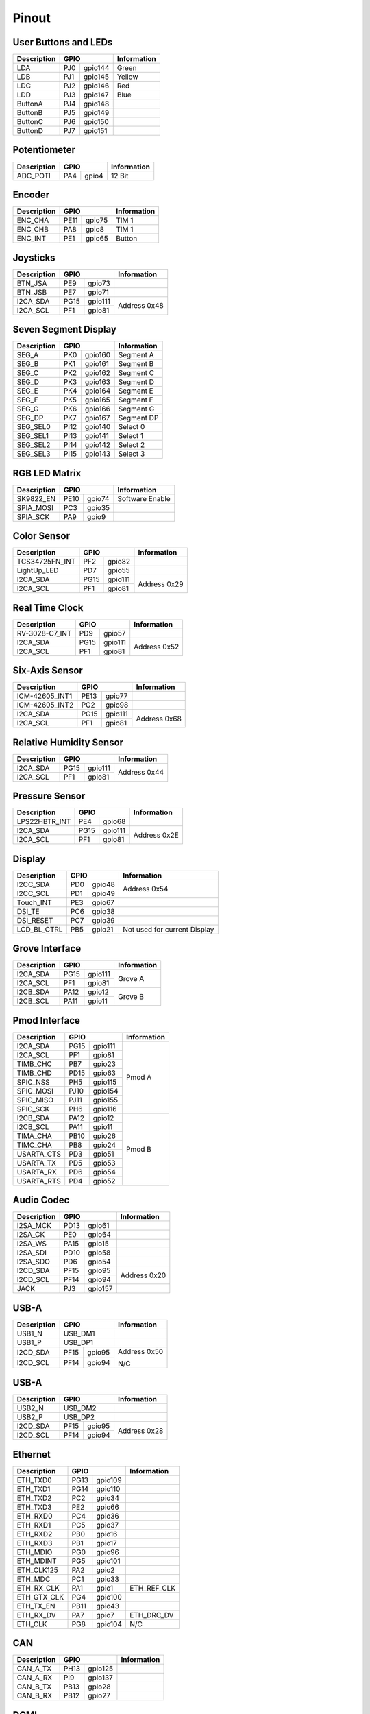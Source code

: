 Pinout
======

User Buttons and LEDs
---------------------

=========== ==== ======= ===========
Description GPIO         Information
=========== ============ ===========
LDA         PJ0  gpio144 Green
LDB         PJ1  gpio145 Yellow
LDC         PJ2  gpio146 Red
LDD         PJ3  gpio147 Blue
ButtonA     PJ4  gpio148
ButtonB     PJ5  gpio149
ButtonC     PJ6  gpio150
ButtonD     PJ7  gpio151
=========== ==== ======= ===========

Potentiometer
-------------

=========== ==== ======= ===========
Description GPIO         Information
=========== ============ ===========
ADC_POTI    PA4  gpio4   12 Bit
=========== ==== ======= ===========

Encoder
-------

=========== ==== ======= ===========
Description GPIO         Information
=========== ============ ===========
ENC_CHA     PE11 gpio75  TIM 1
ENC_CHB     PA8  gpio8   TIM 1
ENC_INT     PE1  gpio65  Button
=========== ==== ======= ===========

Joysticks
---------

+-------------+------+---------+--------------+
| Description | GPIO           | Information  |
+=============+======+=========+==============+
| BTN_JSA     | PE9  | gpio73  |              |
+-------------+------+---------+--------------+
| BTN_JSB     | PE7  | gpio71  |              |
+-------------+------+---------+--------------+
| I2CA_SDA    | PG15 | gpio111 | Address 0x48 |
+-------------+------+---------+              |
| I2CA_SCL    | PF1  | gpio81  |              |
+-------------+------+---------+--------------+

Seven Segment Display
---------------------

=========== ==== ======= ===========
Description GPIO         Information
=========== ============ ===========
SEG_A       PK0  gpio160 Segment A
SEG_B       PK1  gpio161 Segment B
SEG_C       PK2  gpio162 Segment C
SEG_D       PK3  gpio163 Segment D
SEG_E       PK4  gpio164 Segment E
SEG_F       PK5  gpio165 Segment F
SEG_G       PK6  gpio166 Segment G
SEG_DP      PK7  gpio167 Segment DP
SEG_SEL0    PI12 gpio140 Select 0
SEG_SEL1    PI13 gpio141 Select 1
SEG_SEL2    PI14 gpio142 Select 2
SEG_SEL3    PI15 gpio143 Select 3
=========== ==== ======= ===========

RGB LED Matrix
--------------

=========== ==== ======= ===============
Description GPIO         Information
=========== ============ ===============
SK9822_EN   PE10 gpio74  Software Enable
SPIA_MOSI   PC3  gpio35
SPIA_SCK    PA9  gpio9
=========== ==== ======= ===============

Color Sensor
------------

+----------------+------+---------+--------------+
| Description    | GPIO           | Information  |
+================+======+=========+==============+
| TCS34725FN_INT | PF2  | gpio82  |              |
+----------------+------+---------+--------------+
| LightUp_LED    | PD7  | gpio55  |              |
+----------------+------+---------+--------------+
| I2CA_SDA       | PG15 | gpio111 | Address 0x29 |
+----------------+------+---------+              |
| I2CA_SCL       | PF1  | gpio81  |              |
+----------------+------+---------+--------------+

Real Time Clock
---------------

+----------------+------+---------+--------------+
| Description    | GPIO           | Information  |
+================+======+=========+==============+
| RV-3028-C7_INT | PD9  | gpio57  |              |
+----------------+------+---------+--------------+
| I2CA_SDA       | PG15 | gpio111 | Address 0x52 |
+----------------+------+---------+              |
| I2CA_SCL       | PF1  | gpio81  |              |
+----------------+------+---------+--------------+

Six-Axis Sensor
---------------

+----------------+------+---------+--------------+
| Description    | GPIO           | Information  |
+================+======+=========+==============+
| ICM-42605_INT1 | PE13 | gpio77  |              |
+----------------+------+---------+--------------+
| ICM-42605_INT2 | PG2  | gpio98  |              |
+----------------+------+---------+--------------+
| I2CA_SDA       | PG15 | gpio111 | Address 0x68 |
+----------------+------+---------+              |
| I2CA_SCL       | PF1  | gpio81  |              |
+----------------+------+---------+--------------+

Relative Humidity Sensor
------------------------

+----------------+------+---------+--------------+
| Description    | GPIO           | Information  |
+================+======+=========+==============+
| I2CA_SDA       | PG15 | gpio111 | Address 0x44 |
+----------------+------+---------+              |
| I2CA_SCL       | PF1  | gpio81  |              |
+----------------+------+---------+--------------+

Pressure Sensor
---------------

+----------------+------+---------+--------------+
| Description    | GPIO           | Information  |
+================+======+=========+==============+
| LPS22HBTR_INT  | PE4  | gpio68  |              |
+----------------+------+---------+--------------+
| I2CA_SDA       | PG15 | gpio111 | Address 0x2E |
+----------------+------+---------+              |
| I2CA_SCL       | PF1  | gpio81  |              |
+----------------+------+---------+--------------+

Display
-------

+----------------+------+---------+-----------------+
| Description    | GPIO           | Information     |
+================+======+=========+=================+
| I2CC_SDA       | PD0  | gpio48  | Address 0x54    |
+----------------+------+---------+                 |
| I2CC_SCL       | PD1  | gpio49  |                 |
+----------------+------+---------+-----------------+
| Touch_INT      | PE3  | gpio67  |                 |
+----------------+------+---------+-----------------+
| DSI_TE         | PC6  | gpio38  |                 |
+----------------+------+---------+-----------------+
| DSI_RESET      | PC7  | gpio39  |                 |
+----------------+------+---------+-----------------+
| LCD_BL_CTRL    | PB5  | gpio21  | Not used for    |
|                |      |         | current Display |
+----------------+------+---------+-----------------+

Grove Interface
---------------

+----------------+------+---------+--------------+
| Description    | GPIO           | Information  |
+================+======+=========+==============+
| I2CA_SDA       | PG15 | gpio111 | Grove A      |
+----------------+------+---------+              |
| I2CA_SCL       | PF1  | gpio81  |              |
+----------------+------+---------+--------------+
| I2CB_SDA       | PA12 | gpio12  | Grove B      |
+----------------+------+---------+              |
| I2CB_SCL       | PA11 | gpio11  |              |
+----------------+------+---------+--------------+

Pmod Interface
--------------

+----------------+------+---------+--------------+
| Description    | GPIO           | Information  |
+================+======+=========+==============+
| I2CA_SDA       | PG15 | gpio111 | Pmod A       |
+----------------+------+---------+              |
| I2CA_SCL       | PF1  | gpio81  |              |
+----------------+------+---------+              |
| TIMB_CHC       | PB7  | gpio23  |              |
+----------------+------+---------+              |
| TIMB_CHD       | PD15 | gpio63  |              |
+----------------+------+---------+              |
| SPIC_NSS       | PH5  | gpio115 |              |
+----------------+------+---------+              |
| SPIC_MOSI      | PJ10 | gpio154 |              |
+----------------+------+---------+              |
| SPIC_MISO      | PJ11 | gpio155 |              |
+----------------+------+---------+              |
| SPIC_SCK       | PH6  | gpio116 |              |
+----------------+------+---------+--------------+
| I2CB_SDA       | PA12 | gpio12  | Pmod B       |
+----------------+------+---------+              |
| I2CB_SCL       | PA11 | gpio11  |              |
+----------------+------+---------+              |
| TIMA_CHA       | PB10 | gpio26  |              |
+----------------+------+---------+              |
| TIMC_CHA       | PB8  | gpio24  |              |
+----------------+------+---------+              |
| USARTA_CTS     | PD3  | gpio51  |              |
+----------------+------+---------+              |
| USARTA_TX      | PD5  | gpio53  |              |
+----------------+------+---------+              |
| USARTA_RX      | PD6  | gpio54  |              |
+----------------+------+---------+              |
| USARTA_RTS     | PD4  | gpio52  |              |
+----------------+------+---------+--------------+

Audio Codec
-----------

+----------------+------+---------+--------------+
| Description    | GPIO           | Information  |
+================+======+=========+==============+
| I2SA_MCK       | PD13 | gpio61  |              |
+----------------+------+---------+--------------+
| I2SA_CK        | PE0  | gpio64  |              |
+----------------+------+---------+--------------+
| I2SA_WS        | PA15 | gpio15  |              |
+----------------+------+---------+--------------+
| I2SA_SDI       | PD10 | gpio58  |              |
+----------------+------+---------+--------------+
| I2SA_SDO       | PD6  | gpio54  |              |
+----------------+------+---------+--------------+
| I2CD_SDA       | PF15 | gpio95  | Address 0x20 |
+----------------+------+---------+              |
| I2CD_SCL       | PF14 | gpio94  |              |
+----------------+------+---------+--------------+
| JACK           | PJ3  | gpio157 |              |
+----------------+------+---------+--------------+

USB-A
-----

+----------------+------+---------+--------------+
| Description    | GPIO           | Information  |
+================+======+=========+==============+
| USB1_N         | USB_DM1        |              |
+----------------+------+---------+--------------+
| USB1_P         | USB_DP1        |              |
+----------------+------+---------+--------------+
| I2CD_SDA       | PF15 | gpio95  | Address 0x50 |
+----------------+------+---------+              |
| I2CD_SCL       | PF14 | gpio94  | N/C          |
+----------------+------+---------+--------------+

USB-A
-----

+----------------+------+---------+--------------+
| Description    | GPIO           | Information  |
+================+======+=========+==============+
| USB2_N         | USB_DM2        |              |
+----------------+------+---------+--------------+
| USB2_P         | USB_DP2        |              |
+----------------+------+---------+--------------+
| I2CD_SDA       | PF15 | gpio95  | Address 0x28 |
+----------------+------+---------+              |
| I2CD_SCL       | PF14 | gpio94  |              |
+----------------+------+---------+--------------+

Ethernet
--------

+----------------+------+---------+--------------+
| Description    | GPIO           | Information  |
+================+======+=========+==============+
| ETH_TXD0       | PG13 | gpio109 |              |
+----------------+------+---------+--------------+
| ETH_TXD1       | PG14 | gpio110 |              |
+----------------+------+---------+--------------+
| ETH_TXD2       | PC2  | gpio34  |              |
+----------------+------+---------+--------------+
| ETH_TXD3       | PE2  | gpio66  |              |
+----------------+------+---------+--------------+
| ETH_RXD0       | PC4  | gpio36  |              |
+----------------+------+---------+--------------+
| ETH_RXD1       | PC5  | gpio37  |              |
+----------------+------+---------+--------------+
| ETH_RXD2       | PB0  | gpio16  |              |
+----------------+------+---------+--------------+
| ETH_RXD3       | PB1  | gpio17  |              |
+----------------+------+---------+--------------+
| ETH_MDIO       | PG0  | gpio96  |              |
+----------------+------+---------+--------------+
| ETH_MDINT      | PG5  | gpio101 |              |
+----------------+------+---------+--------------+
| ETH_CLK125     | PA2  | gpio2   |              |
+----------------+------+---------+--------------+
| ETH_MDC        | PC1  | gpio33  |              |
+----------------+------+---------+--------------+
| ETH_RX_CLK     | PA1  | gpio1   | ETH_REF_CLK  |
+----------------+------+---------+--------------+
| ETH_GTX_CLK    | PG4  | gpio100 |              |
+----------------+------+---------+--------------+
| ETH_TX_EN      | PB11 | gpio43  |              |
+----------------+------+---------+--------------+
| ETH_RX_DV      | PA7  | gpio7   | ETH_DRC_DV   |
+----------------+------+---------+--------------+
| ETH_CLK        | PG8  | gpio104 | N/C          |
+----------------+------+---------+--------------+

CAN
---

+----------------+------+---------+--------------+
| Description    | GPIO           | Information  |
+================+======+=========+==============+
| CAN_A_TX       | PH13 | gpio125 |              |
+----------------+------+---------+--------------+
| CAN_A_RX       | PI9  | gpio137 |              |
+----------------+------+---------+--------------+
| CAN_B_TX       | PB13 | gpio28  |              |
+----------------+------+---------+--------------+
| CAN_B_RX       | PB12 | gpio27  |              |
+----------------+------+---------+--------------+

DCMI
----

+----------------+------+---------+--------------+
| Description    | GPIO           | Information  |
+================+======+=========+==============+
| DCMI_D0        | PH9  | gpio121 |              |
+----------------+------+---------+--------------+
| DCMI_D1        | PH10 | gpio122 |              |
+----------------+------+---------+--------------+
| DCMI_D2        | PH11 | gpio123 |              |
+----------------+------+---------+--------------+
| DCMI_D3        | PH12 | gpio124 |              |
+----------------+------+---------+--------------+
| DCMI_D4        | PH14 | gpio126 |              |
+----------------+------+---------+--------------+
| DCMI_D5        | PI4  | gpio132 |              |
+----------------+------+---------+--------------+
| DCMI_D6        | PE13 | gpio77  |              |
+----------------+------+---------+--------------+
| DCMI_D7        | PE6  | gpio70  |              |
+----------------+------+---------+--------------+
| DCMI_D8        | PI1  | gpio139 |              |
+----------------+------+---------+--------------+
| DCMI_D9        | PH6  | gpio118 |              |
+----------------+------+---------+--------------+
| DCMI_D10       | PI3  | gpio131 |              |
+----------------+------+---------+--------------+
| DCMI_D11       | PH15 | gpio127 |              |
+----------------+------+---------+--------------+
| DCMI_VSYNC     | PI5  | gpio133 |              |
+----------------+------+---------+--------------+
| DCMI_HSYNC     | PH8  | gpio120 |              |
+----------------+------+---------+--------------+
| DCMI_PIXCK     | PA6  | gpio6   |              |
+----------------+------+---------+--------------+
| I2CD_SDA       | PF15 | gpio95  | Extern       |
+----------------+------+---------+              +
| I2CD_SCL       | PF14 | gpio94  |              |
+----------------+------+---------+--------------+

Raspberry Pi Shield Connector
-----------------------------

+----------------+------+---------+--------------+
| Description    | GPIO           | Information  |
+================+======+=========+==============+
| I2CA_SDA       | PA12 | gpio12  |              |
+----------------+------+---------+              |
| I2CA_SCL       | PA11 | gpio11  |              |
+----------------+------+---------+--------------+
| GPIO0          | PB3  | gpio19  |              |
+----------------+------+---------+--------------+
| GPIO3          | PB15 | gpio31  |              |
+----------------+------+---------+--------------+
| I2CB_SDA       | PG15 | gpio111 |              |
+----------------+------+---------+              |
| I2CB_SCL       | PF1  | gpio81  |              |
+----------------+------+---------+--------------+
| SPIC_NSS       | PH5  | gpio117 |              |
+----------------+------+---------+              |
| SPIC_MOSI      | PJ11 | gpio155 |              |
+----------------+------+---------+              |
| SPIC_MISO      | PJ10 | gpio154 |              |
+----------------+------+---------+              |
| SPIC_SCK       | PH6  | gpio118 |              |
+----------------+------+---------+--------------+
| TIMA_CHA       | PB10 | gpio26  |              |
+----------------+------+---------+--------------+
| TIMB_CHA       | PD12 | gpio60  |              |
+----------------+------+---------+--------------+
| TIMB_CHB       | PD13 | gpio61  |              |
+----------------+------+---------+--------------+
| TIMB_CHC       | PB7  | gpio23  |              |
+----------------+------+---------+--------------+
| TIMB_CHD       | PD15 | gpio63  |              |
+----------------+------+---------+--------------+
| TIMC_CHA       | PB8  | gpio24  |              |
+----------------+------+---------+--------------+
| MCO1           | PI11 | gpio139 |              |
+----------------+------+---------+--------------+
| MCO2           | PA14 | gpio14  |              |
+----------------+------+---------+--------------+
| SPIB_CE        | PF5  | gpio85  |              |
+----------------+------+---------+              |
| SPIB_MOSI      | PE14 | gpio78  |              |
+----------------+------+---------+              |
| SPIB_MISO      | PE5  | gpio69  |              |
+----------------+------+---------+              |
| SPIB_SCK       | PE12 | gpio76  |              |
+----------------+------+---------+--------------+
| USARTA_CTS     | PD3  | gpio51  |              |
+----------------+------+---------+              |
| USARTA_TX      | PD5  | gpio53  |              |
+----------------+------+---------+              |
| USARTA_RX      | PF4  | gpio84  |              |
+----------------+------+---------+              |
| USARTA_RTS     | PD4  | gpio52  |              |
+----------------+------+---------+--------------+
| UARTB_TX       | PJ8  | gpio152 |              |
+----------------+------+---------+              |
| UARTB_RX       | PJ9  | gpio153 |              |
+----------------+------+---------+--------------+

Sink Drivers
------------

+----------------+------+---------+--------------+
| Description    | GPIO           | Information  |
+================+======+=========+==============+
| DriverA        | PB3  | gpio19  | GPIOA        |
+----------------+------+---------+--------------+
| DriverB        | PB4  | gpio20  | GPIOB        |
+----------------+------+---------+--------------+
| DriverC        | PB14 | gpio30  | GPIOC        |
+----------------+------+---------+--------------+
| DriverD        | PB15 | gpio31  | GPIOD        |
+----------------+------+---------+--------------+

Analog Header
-------------

+----------------+------+---------+--------------+
| Description    | GPIO           | Information  |
+================+======+=========+==============+
| ADC_CHA        | ANA0           |              |
+----------------+------+---------+--------------+
| ADC_CHB        | ANA1           |              |
+----------------+------+---------+--------------+
| ADC_CHC        | PF11 | gpio91  |              |
+----------------+------+---------+--------------+
| ADC_CHD        | PF12 | gpio92  |              |
+----------------+------+---------+--------------+
| DAC_CHA        | PA4  | gpio4   |              |
+----------------+------+---------+--------------+
| DAC_CHB        | PA5  | gpio5   |              |
+----------------+------+---------+--------------+

DC Motor Driver
---------------

+------------------+------+---------+--------------+
| Description      | GPIO           | Information  |
+==================+======+=========+==============+
| TIMB_CHA         | PD12 | gpio60  |              |
+------------------+------+---------+--------------+
| TIMB_CHB         | PD13 | gpio61  |              |
+------------------+------+---------+--------------+
| TIMB_CHC         | PB7  | gpio23  |              |
+------------------+------+---------+--------------+
| TIMB_CHD         | PD15 | gpio63  |              |
+------------------+------+---------+--------------+
| TC78H660FTG_MODE | PF3  | gpio83  |              |
+------------------+------+---------+--------------+
| TC78H660FTG_ERR  | PG9  | gpio105 |              |
+------------------+------+---------+--------------+
| TC78H660FTG_STBY | PI10 | gpio138 |              |
+------------------+------+---------+--------------+

QSPI Flash / MRAM
-----------------

+------------------+------+---------+--------------+
| Description      | GPIO           | Information  |
+==================+======+=========+==============+
| BK1_IO0          | PF8  | gpio88  |              |
+------------------+------+---------+--------------+
| BK1_IO1          | PF9  | gpio89  |              |
+------------------+------+---------+--------------+
| BK1_IO2          | PF7  | gpio87  |              |
+------------------+------+---------+--------------+
| BK1_IO3          | PF6  | gpio86  |              |
+------------------+------+---------+--------------+
| QSPI_CLK         | PF10 | gpio90  |              |
+------------------+------+---------+--------------+
| QSPI_BK1_NCS     | PB6  | gpio22  |              |
+------------------+------+---------+--------------+

SD-Card
-------

+------------------+------+---------+--------------+
| Description      | GPIO           | Information  |
+==================+======+=========+==============+
| BK2_IO0          | PH2  | gpio114 |              |
+------------------+------+---------+--------------+
| BK2_IO1          | PH3  | gpio115 |              |
+------------------+------+---------+--------------+
| BK2_IO2          | PG10 | gpio106 |              |
+------------------+------+---------+--------------+
| BK2_IO3          | PG7  | gpio103 |              |
+------------------+------+---------+--------------+
| QSPI_CLK         | PF10 | gpio90  |              |
+------------------+------+---------+--------------+
| QSPI_BK2_NCS     | PC0  | gpio32  |              |
+------------------+------+---------+--------------+
| uSDDetect        | PE8  | gpio72  |              |
+------------------+------+---------+--------------+